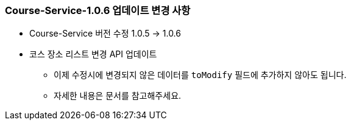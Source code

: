 [[update-1.0.6]]
=== Course-Service-1.0.6 업데이트 변경 사항
* Course-Service 버전 수정 1.0.5 -> 1.0.6
* 코스 장소 리스트 변경 API 업데이트
** 이제 수정시에 변경되지 않은 데이터를 `toModify` 필드에 추가하지 않아도 됩니다.
** 자세한 내용은 문서를 참고해주세요.
